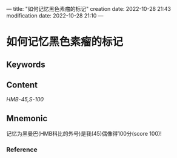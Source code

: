---
title: "如何记忆黑色素瘤的标记"
creation date: 2022-10-28 21:43 
modification date: 2022-10-28 21:10
---
* 如何记忆黑色素瘤的标记

** Keywords


** Content
[[HMB-45,]][[S-100]]

** Mnemonic
记忆为黑曼巴(HMB科比的外号)是我(45)偶像得100分(score 100)!

*** Reference